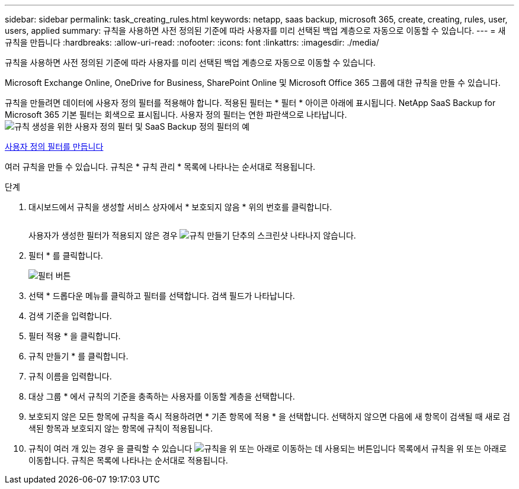---
sidebar: sidebar 
permalink: task_creating_rules.html 
keywords: netapp, saas backup, microsoft 365, create, creating, rules, user, users, applied 
summary: 규칙을 사용하면 사전 정의된 기준에 따라 사용자를 미리 선택된 백업 계층으로 자동으로 이동할 수 있습니다. 
---
= 새 규칙을 만듭니다
:hardbreaks:
:allow-uri-read: 
:nofooter: 
:icons: font
:linkattrs: 
:imagesdir: ./media/


[role="lead"]
규칙을 사용하면 사전 정의된 기준에 따라 사용자를 미리 선택된 백업 계층으로 자동으로 이동할 수 있습니다.

Microsoft Exchange Online, OneDrive for Business, SharePoint Online 및 Microsoft Office 365 그룹에 대한 규칙을 만들 수 있습니다.

규칙을 만들려면 데이터에 사용자 정의 필터를 적용해야 합니다. 적용된 필터는 * 필터 * 아이콘 아래에 표시됩니다. NetApp SaaS Backup for Microsoft 365 기본 필터는 회색으로 표시됩니다. 사용자 정의 필터는 연한 파란색으로 나타납니다.image:rules.gif["규칙 생성을 위한 사용자 정의 필터 및 SaaS Backup 정의 필터의 예"]

<<task_creating_user_defined_filter.adoc#creating-user-defined-filter,사용자 정의 필터를 만듭니다>>

여러 규칙을 만들 수 있습니다. 규칙은 * 규칙 관리 * 목록에 나타나는 순서대로 적용됩니다.

.단계
. 대시보드에서 규칙을 생성할 서비스 상자에서 * 보호되지 않음 * 위의 번호를 클릭합니다.
+
image:number_protected_unprotected.gif[""]

+
사용자가 생성한 필터가 적용되지 않은 경우 image:create_rule.gif["규칙 만들기 단추의 스크린샷"] 나타나지 않습니다.

. 필터 * 를 클릭합니다.
+
image:filter.gif["필터 버튼"]

. 선택 * 드롭다운 메뉴를 클릭하고 필터를 선택합니다. 검색 필드가 나타납니다.
. 검색 기준을 입력합니다.
. 필터 적용 * 을 클릭합니다.
. 규칙 만들기 * 를 클릭합니다.
. 규칙 이름을 입력합니다.
. 대상 그룹 * 에서 규칙의 기준을 충족하는 사용자를 이동할 계층을 선택합니다.
. 보호되지 않은 모든 항목에 규칙을 즉시 적용하려면 * 기존 항목에 적용 * 을 선택합니다. 선택하지 않으면 다음에 새 항목이 검색될 때 새로 검색된 항목과 보호되지 않는 항목에 규칙이 적용됩니다.
. 규칙이 여러 개 있는 경우 을 클릭할 수 있습니다 image:up_down_rules_icon.gif["규칙을 위 또는 아래로 이동하는 데 사용되는 버튼입니다"] 목록에서 규칙을 위 또는 아래로 이동합니다. 규칙은 목록에 나타나는 순서대로 적용됩니다.

